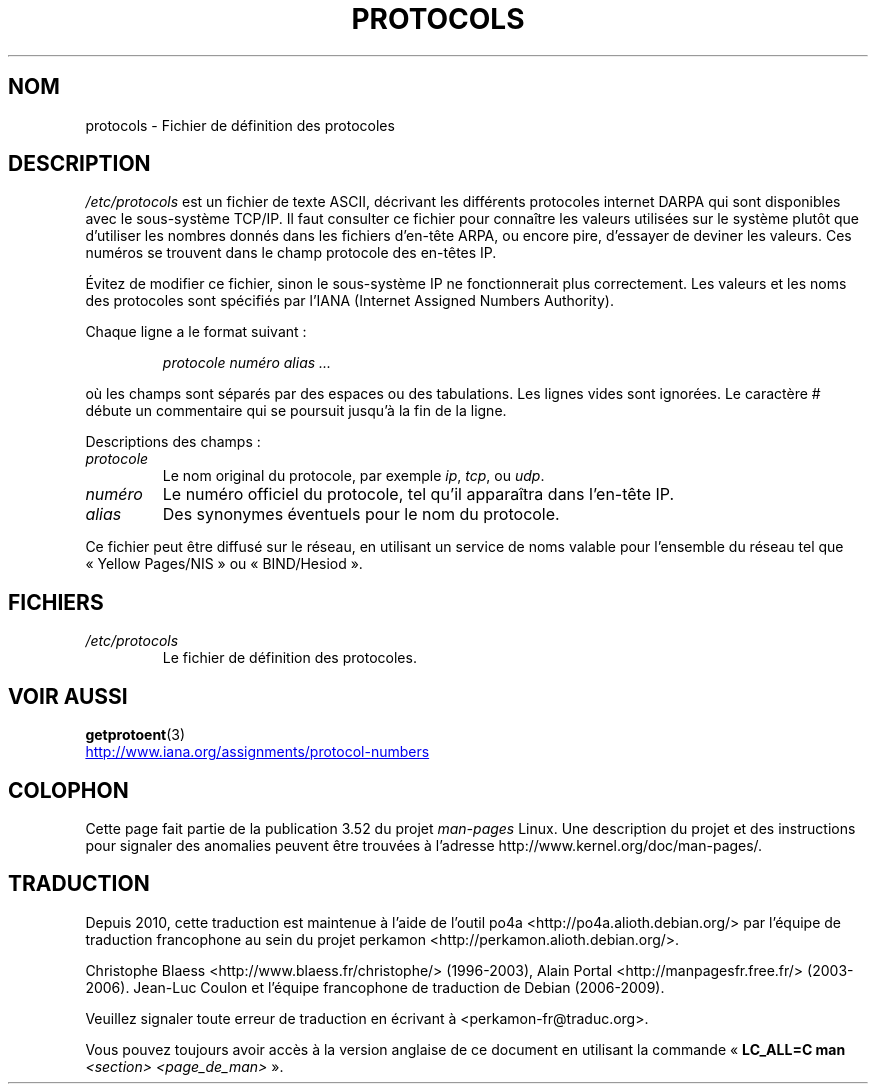 .\" Copyright (c) 1995 Martin Schulze <joey@infodrom.north.de>
.\"
.\" %%%LICENSE_START(GPLv2+_DOC_FULL)
.\" This is free documentation; you can redistribute it and/or
.\" modify it under the terms of the GNU General Public License as
.\" published by the Free Software Foundation; either version 2 of
.\" the License, or (at your option) any later version.
.\"
.\" The GNU General Public License's references to "object code"
.\" and "executables" are to be interpreted as the output of any
.\" document formatting or typesetting system, including
.\" intermediate and printed output.
.\"
.\" This manual is distributed in the hope that it will be useful,
.\" but WITHOUT ANY WARRANTY; without even the implied warranty of
.\" MERCHANTABILITY or FITNESS FOR A PARTICULAR PURPOSE.  See the
.\" GNU General Public License for more details.
.\"
.\" You should have received a copy of the GNU General Public
.\" License along with this manual; if not, see
.\" <http://www.gnu.org/licenses/>.
.\" %%%LICENSE_END
.\"
.\" 1995-10-18  Martin Schulze  <joey@infodrom.north.de>
.\"	* first released
.\" 2002-09-22  Seth W. Klein  <sk@sethwklein.net>
.\"     * protocol numbers are now assigned by the IANA
.\"
.\"*******************************************************************
.\"
.\" This file was generated with po4a. Translate the source file.
.\"
.\"*******************************************************************
.TH PROTOCOLS 5 "5 août 2012" Linux "Manuel du programmeur Linux"
.SH NOM
protocols \- Fichier de définition des protocoles
.SH DESCRIPTION
\fI/etc/protocols\fP est un fichier de texte ASCII, décrivant les différents
protocoles internet DARPA qui sont disponibles avec le sous\-système
TCP/IP. Il faut consulter ce fichier pour connaître les valeurs utilisées
sur le système plutôt que d'utiliser les nombres donnés dans les fichiers
d'en\-tête ARPA, ou encore pire, d'essayer de deviner les valeurs. Ces
numéros se trouvent dans le champ protocole des en\-têtes IP.

.\" .. by the DDN Network Information Center.
Évitez de modifier ce fichier, sinon le sous\-système IP ne fonctionnerait
plus correctement. Les valeurs et les noms des protocoles sont spécifiés par
l'IANA (Internet Assigned Numbers Authority).

Chaque ligne a le format suivant\ :

.RS
\fIprotocole numéro alias ...\fP
.RE

où les champs sont séparés par des espaces ou des tabulations. Les lignes
vides sont ignorées. Le caractère # débute un commentaire qui se poursuit
jusqu'à la fin de la ligne.

Descriptions des champs\ :
.TP 
\fIprotocole\fP
Le nom original du protocole, par exemple \fIip\fP, \fItcp\fP, ou \fIudp\fP.
.TP 
\fInuméro\fP
Le numéro officiel du protocole, tel qu'il apparaîtra dans l'en\-tête IP.
.TP 
\fIalias\fP
Des synonymes éventuels pour le nom du protocole.
.LP
Ce fichier peut être diffusé sur le réseau, en utilisant un service de noms
valable pour l'ensemble du réseau tel que «\ Yellow Pages/NIS\ » ou
«\ BIND/Hesiod\ ».
.SH FICHIERS
.TP 
\fI/etc/protocols\fP
Le fichier de définition des protocoles.
.SH "VOIR AUSSI"
\fBgetprotoent\fP(3)

.UR http://www.iana.org\:/assignments\:/protocol\-numbers
.UE
.SH COLOPHON
Cette page fait partie de la publication 3.52 du projet \fIman\-pages\fP
Linux. Une description du projet et des instructions pour signaler des
anomalies peuvent être trouvées à l'adresse
\%http://www.kernel.org/doc/man\-pages/.
.SH TRADUCTION
Depuis 2010, cette traduction est maintenue à l'aide de l'outil
po4a <http://po4a.alioth.debian.org/> par l'équipe de
traduction francophone au sein du projet perkamon
<http://perkamon.alioth.debian.org/>.
.PP
Christophe Blaess <http://www.blaess.fr/christophe/> (1996-2003),
Alain Portal <http://manpagesfr.free.fr/> (2003-2006).
Jean\-Luc Coulon et l'équipe francophone de traduction
de Debian\ (2006-2009).
.PP
Veuillez signaler toute erreur de traduction en écrivant à
<perkamon\-fr@traduc.org>.
.PP
Vous pouvez toujours avoir accès à la version anglaise de ce document en
utilisant la commande
«\ \fBLC_ALL=C\ man\fR \fI<section>\fR\ \fI<page_de_man>\fR\ ».
